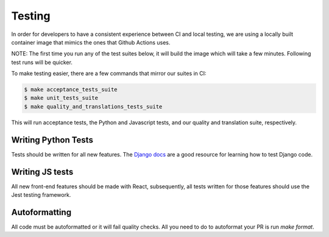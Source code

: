 Testing
=======

In order for developers to have a consistent experience between CI and local testing, we are using a locally built
container image that mimics the ones that Github Actions uses.

NOTE: The first time you run any of the test suites below, it
will build the image which will take a few minutes. Following test runs will be quicker.

To make testing easier, there are a few commands that mirror our suites in CI:

.. code-block:: bash

    $ make acceptance_tests_suite
    $ make unit_tests_suite
    $ make quality_and_translations_tests_suite

This will run acceptance tests, the Python and Javascript tests, and our quality and translation suite, respectively.


Writing Python Tests
--------------------
Tests should be written for all new features. The `Django docs`_ are a good resource for learning how to test Django code.

.. _Django docs: https://docs.djangoproject.com/en/1.11/topics/testing/


Writing JS tests
----------------
All new front-end features should be made with React, subsequently, all tests written for those features should use the Jest testing framework.


Autoformatting
--------------
All code must be autoformatted or it will fail quality checks. All you need to do to autoformat your PR is run `make format`.
